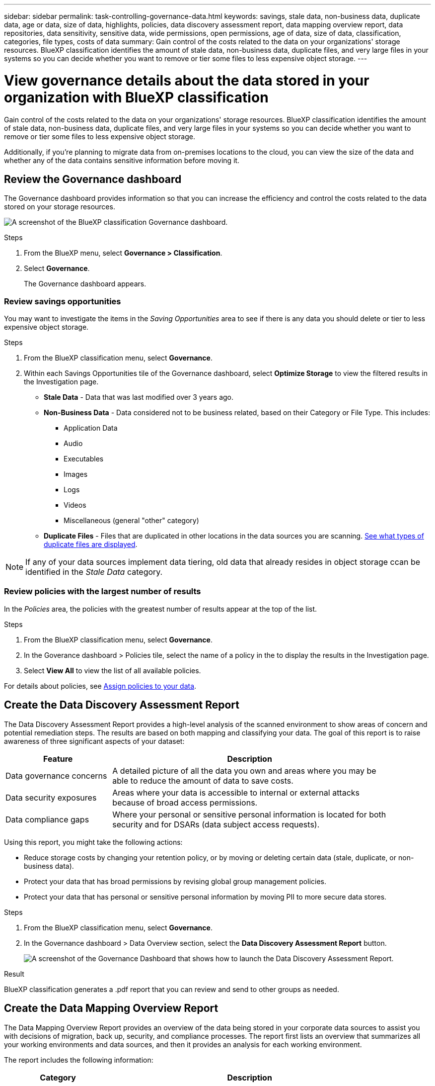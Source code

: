 ---
sidebar: sidebar
permalink: task-controlling-governance-data.html
keywords: savings, stale data, non-business data, duplicate data, age or data, size of data, highlights, policies, data discovery assessment report, data mapping overview report, data repositories, data sensitivity, sensitive data, wide permissions, open permissions, age of data, size of data, classification, categories, file types, costs of data
summary: Gain control of the costs related to the data on your organizations' storage resources. BlueXP classification identifies the amount of stale data, non-business data, duplicate files, and very large files in your systems so you can decide whether you want to remove or tier some files to less expensive object storage.
---

= View governance details about the data stored in your organization with BlueXP classification
:hardbreaks:
:nofooter:
:icons: font
:linkattrs:
:imagesdir: ./media/

[.lead]
Gain control of the costs related to the data on your organizations' storage resources. BlueXP classification identifies the amount of stale data, non-business data, duplicate files, and very large files in your systems so you can decide whether you want to remove or tier some files to less expensive object storage.

Additionally, if you're planning to migrate data from on-premises locations to the cloud, you can view the size of the data and whether any of the data contains sensitive information before moving it.


== Review the Governance dashboard

The Governance dashboard provides information so that you can increase the efficiency and control the costs related to the data stored on your storage resources.

image:screenshot_compliance_governance_dashboard.png[A screenshot of the BlueXP classification Governance dashboard.]

.Steps 

. From the BlueXP menu, select *Governance > Classification*.
. Select *Governance*.
+
The Governance dashboard appears. 

=== Review savings opportunities

You may want to investigate the items in the _Saving Opportunities_ area to see if there is any data you should delete or tier to less expensive object storage. 

.Steps 

. From the BlueXP classification menu, select *Governance*.

. Within each Savings Opportunities tile of the Governance dashboard, select *Optimize Storage* to view the filtered results in the Investigation page.

* *Stale Data* - Data that was last modified over 3 years ago.
* *Non-Business Data* - Data considered not to be business related, based on their Category or File Type. This includes:

** Application Data
** Audio
** Executables
** Images
** Logs
** Videos
** Miscellaneous (general "other" category)

* *Duplicate Files* - Files that are duplicated in other locations in the data sources you are scanning. link:task-investigate-data.html#filter-data-by-duplicates[See what types of duplicate files are displayed].

NOTE: If any of your data sources implement data tiering, old data that already resides in object storage ccan be identified in the _Stale Data_ category.

=== Review policies with the largest number of results

In the _Policies_ area, the policies with the greatest number of results appear at the top of the list. 

.Steps 


. From the BlueXP classification menu, select *Governance*.
. In the Goverance dashboard > Policies tile, select the name of a policy in the to display the results in the Investigation page. 
. Select *View All* to view the list of all available policies.

For details about policies, see link:task-using-policies.html[Assign policies to your data].


== Create the Data Discovery Assessment Report

The Data Discovery Assessment Report provides a high-level analysis of the scanned environment to show areas of concern and potential remediation steps. The results are based on both mapping and classifying your data. The goal of this report is to raise awareness of three significant aspects of your dataset:

[cols="25,65",width=90%,options="header"]
|===
| Feature
| Description
| Data governance concerns | A detailed picture of all the data you own and areas where you may be able to reduce the amount of data to save costs.
| Data security exposures | Areas where your data is accessible to internal or external attacks because of broad access permissions.
| Data compliance gaps | Where your personal or sensitive personal information is located for both security and for DSARs (data subject access requests).
|===

Using this report, you might take the following actions:

* Reduce storage costs by changing your retention policy, or by moving or deleting certain data (stale, duplicate, or non-business data).
* Protect your data that has broad permissions by revising global group management policies.
* Protect your data that has personal or sensitive personal information by moving PII to more secure data stores.



.Steps

. From the BlueXP classification menu, select *Governance*.
. In the Governance dashboard > Data Overview section, select the *Data Discovery Assessment Report* button.
+
image:screenshot-compliance-report-buttons.png[A screenshot of the Governance Dashboard that shows how to launch the Data Discovery Assessment Report.]

.Result

BlueXP classification generates a .pdf report that you can review and send to other groups as needed.

//Note that you can customize the company name that appears on the first page of the report from the top of the BlueXP classification page by clicking image:screenshot_gallery_options.gif[the More button] and then clicking *Change company name*. The next time you generate the report it will include the new name.

== Create the Data Mapping Overview Report

The Data Mapping Overview Report provides an overview of the data being stored in your corporate data sources to assist you with decisions of migration, back up, security, and compliance processes. The report first lists an overview that summarizes all your working environments and data sources, and then it provides an analysis for each working environment.

The report includes the following information:

[cols="25,65",width=90%,options="header"]
|===
| Category
| Description
| Usage Capacity | For all working environments: Lists the number of files and the used capacity for each working environment.
For single working environments: Lists the files that are using the most capacity.
| Age of Data | Provides three charts and graphs for when files were created, last modified, or last accessed. Lists the number of files, and their used capacity, based on certain date ranges.
| Size of Data | Lists the number of files that exist within certain size ranges in your working environments.
| File Types | Lists the total number of files and the used capacity for each type of file being stored in your working environments.
|===


.Steps


. From the BlueXP classification menu, select *Governance*.
. Within the Governance dashboard > Data Overview section, select the *Full Data Mapping Overview Report* button.
+
image:screenshot-compliance-report-buttons.png[A screenshot of the Governance Dashboard that shows how to launch the Data Mapping Report.]
. To customize the company name that appears on the first page of the report, from the top of the BlueXP classification page select image:screenshot_gallery_options.gif[the More button]. Then select *Change company name*. The next time you generate the report, it will include the new name.

.Result

BlueXP classification generates a .pdf report that you can review and send to other groups as needed.

If the report is larger than 1 MB, the .pdf file is retained on the BlueXP classification instance and you'll see a pop-up message about the exact location. When BlueXP classification is installed on a Linux machine on your premises, or on a Linux machine you deployed in the cloud, you can navigate directly to the .pdf file. When BlueXP classification is deployed in the cloud, you'll need to SSH to the BlueXP classification instance to download .pdf file. link:task-audit-data-sense-actions.html#access-the-log-files[See how to access data on the Classification instance^].




== Review the top data repositories listed by data sensitivity

The _Top Data Repositories by Sensitivity Level_ area lists the top four data repositories (working environments and data sources) that contain the most sensitive items. The bar chart for each working environment is divided into:

* Non-Sensitive data
* Personal data
* Sensitive Personal data

.Steps

. From the BlueXP classification menu, select *Governance*.
. In the Governance dashboard > Data Overview section, to see the total number of items in each category, position your cursor over each section of the bar.

. To filter results that will appear in the Investigation page, select each area ib the bar and investigate further.

== Review sensitive data and wide permissions

The _Sensitive Data and Wide Permissions_ area shows the percentage of files that contain sensitive data and have wide permissions. The chart shows the following types of permissions: 

* From the nost restrictive permissions to the most permissive restrictions on the horizontal axix. 
* From the least sensitve data to the most sensitive data on the vertical axis.

.Steps

. From the BlueXP classification menu, select *Governance*.
. In the Governance dashboard > Sensitive Data and Wide Permissions section, to see the total number of files in each category, position your cursor over each box. 

. To filter results that will appear in the Investigation page, select a box and investigate further.


== Review data listed by types of open permissions

The _Open Permissions_ area shows the percentage for each type of permissions that exist for all files that are being scanned. The chart shows the following types of permissions:

* No Open Permissions
* Open to Organization
* Open to Public
* Unknown Access

.Steps 


. From the BlueXP classification menu, select *Governance*.
. In the Governance dashboard > Open Permissions section, to see the total number of files in each category, position your cursor over each box. 

. To filter results that will appear in the Investigation page, select a box and investigate further.

== Review the age and size of data

You might want to investigate the items in the _Age_ and _Size_ graphs to see if there is any data you should delete or tier to less expensive object storage.

.Steps


. From the BlueXP classification menu, select *Governance*.
. In the Age of Data chart in the Governance dashboard, to see details about the age of the data, position your cursor over a point in the chart. 

. To filter by an age or size range, select that age or size.

* *Age of Data graph* - Categorizes data based on the time it was created, the last time it was accessed, or the last time it was modified.
* *Size of Data graph* - Categorizes data based on size.

NOTE: If any of your data sources implement data tiering, old data that already resides in object storage might be identified in the _Age of Data_ graph.

== Review the most identified data classifications in your data

The _Classification_ area provides a list of the most identified link:task-controlling-private-data.html#view-files-by-categories[Categories^] and link:task-controlling-private-data.html#view-files-by-file-types[File types^] in your scanned data.

=== Review the most identified classification categories

Categories can help you understand what's happening with your data by showing you the types of information that you have. For example, a category like "resumes" or "employee contracts" can include sensitive data. When you investigate the results, you might find that employee contracts are stored in a nonsecure location. You can then correct that issue.

See link:task-controlling-private-data.html#view-files-by-categories[Viewing files by categories^] for more information.

.Steps


. From the BlueXP classification menu, select *Governance*.
. In the Governance dashboard > Classification section > Categories tile, to see details about a category, select it. The Investigation page provides data that is filtered for just that category. 

. To display all categories, select *View All*.

=== Review the most identified file types 

Reviewing your file types can help you control your sensitive data because you might find that certain file types are not stored correctly.

See link:task-controlling-private-data.html#view-files-by-file-types[Viewing file types^] for more information.

.Steps


. From the BlueXP classification menu, select *Governance*.
. In the Governance dashboard > Classification section > File Types tile, to see details about a file type, select it in the File Types section of the Governance dashboard. The Investigation page provides data that is filtered for just that file type. 

. To display all file types, select *View All*.
